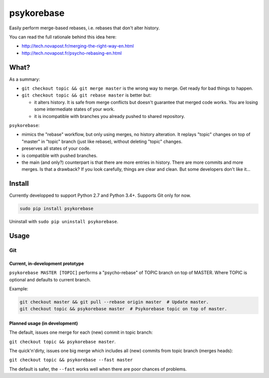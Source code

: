 ###########
psykorebase
###########

Easily perform merge-based rebases, i.e. rebases that don't alter history.

You can read the full rationale behind this idea here:

* http://tech.novapost.fr/merging-the-right-way-en.html
* http://tech.novapost.fr/psycho-rebasing-en.html


*****
What?
*****

As a summary:

* ``git checkout topic && git merge master`` is the wrong way to merge.
  Get ready for bad things to happen.

* ``git checkout topic && git rebase master`` is better but:

  * it alters history. It is safe from merge conflicts but doesn't guarantee
    that merged code works. You are losing some intermediate states of your
    work.

  * it is incompatible with branches you already pushed to shared repository.

``psykorebase``:

* mimics the "rebase" workflow, but only using merges, no history alteration.
  It replays "topic" changes on top of "master" in "topic" branch (just like
  rebase), without deleting "topic" changes.

* preserves all states of your code.

* is compatible with pushed branches.

* the main (and only?) counterpart is that there are more entries in history.
  There are more commits and more merges. Is that a drawback? If you look
  carefully, things are clear and clean. But some developers don't like it...


*******
Install
*******

Currently developped to support Python 2.7 and Python 3.4+.
Supports Git only for now.

.. code-block:: sh

   sudo pip install psykorebase

Uninstall with ``sudo pip uninstall psykorebase``.


*****
Usage
*****

Git
===

Current, in-development prototype
---------------------------------

``psykorebase MASTER [TOPIC]`` performs a "psycho-rebase" of TOPIC branch on
top of MASTER. Where TOPIC is optional and defaults to current branch.

Example:

.. code-block:: sh

   git checkout master && git pull --rebase origin master  # Update master.
   git checkout topic && psykorebase master  # Psykorebase topic on top of master.

Planned usage (in development)
------------------------------

The default, issues one merge for each (new) commit in topic branch:

``git checkout topic && psykorebase master``.

The quick'n'dirty, issues one big merge which includes all (new) commits from
topic branch (merges heads):

``git checkout topic && psykorebase --fast master``

The default is safer, the ``--fast`` works well when there are poor chances of
problems.
